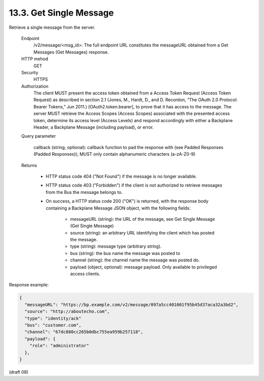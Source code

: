 .. _Get Single Message:

13.3.  Get Single Message
--------------------------------------------

Retrieve a single message from the server.

    Endpoint
        /v2/message/<msg_id>: The full endpoint URL constitutes the messageURL obtained from a Get Messages (Get Messages) response. 
    HTTP mehod
        GET 

    Security
        HTTPS 

    Authorization
        The client MUST present the access token obtained from a Access Token Request (Access Token Request) as described in section 2.1 (Jones, M., Hardt, D., and D. Recordon, “The OAuth 2.0 Protocol: Bearer Tokens,” Jun 2011.) [OAuth2.token.bearer], to prove that it has access to the message. The server MUST retrieve the Access Scopes (Access Scopes) associated with the presented access token, determine its access level (Access Levels) and respond accordingly with either a Backplane Header, a Backplane Message (including payload), or error. 

    Query parameter

            callback (string, optional): callback function to pad the response with (see Padded Responses (Padded Responses)); MUST only contain alphanumeric characters (a-zA-Z0-9)

    Returns

            - HTTP status code 404 ("Not Found") 
              if the message is no longer available.

            - HTTP status code 403 ("Forbidden") 
              if the client is not authorized to retrieve messages 
              from the Bus the message belongs to.

            - On success, 
              a HTTP status code 200 ("OK") is returned, 
              with the response body containing a Backplane Message JSON object, with the following fields:

                - messageURL (string): the URL of the message, see Get Single Message (Get Single Message)
                - source (string): an arbitrary URL identifying the client which has posted the message.
                - type (string): message type (arbitrary string).
                - bus (string): the bus name the message was posted to
                - channel (string): the channel name the message was posted do.
                - payload (object, optional): message payload. Only available to privileged access clients.

Response example:

.. code-block:: javascript

    {
      "messageURL": "https://bp.example.com/v2/message/097a5cc401001f95b45d37aca32a3bd2",
      "source": "http://aboutecho.com",
      "type": "identity/ack"
      "bus": "customer.com",
      "channel": "67dc880cc265b0dbc755ea959b257118",
      "payload": {
        "role": "administrator"
      },
    }

(draft 08)
